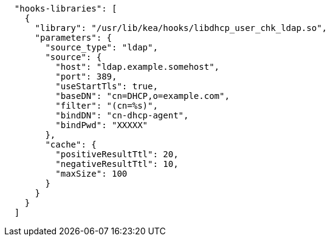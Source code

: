 [source,json]
----
  "hooks-libraries": [
    {
      "library": "/usr/lib/kea/hooks/libdhcp_user_chk_ldap.so",
      "parameters": {
        "source_type": "ldap",
        "source": {
          "host": "ldap.example.somehost",
          "port": 389,
          "useStartTls": true,
          "baseDN": "cn=DHCP,o=example.com",
          "filter": "(cn=%s)",
          "bindDN": "cn-dhcp-agent",
          "bindPwd": "XXXXX"
        },
        "cache": {
          "positiveResultTtl": 20,
          "negativeResultTtl": 10,
          "maxSize": 100
        }
      }
    }
  ]

----
